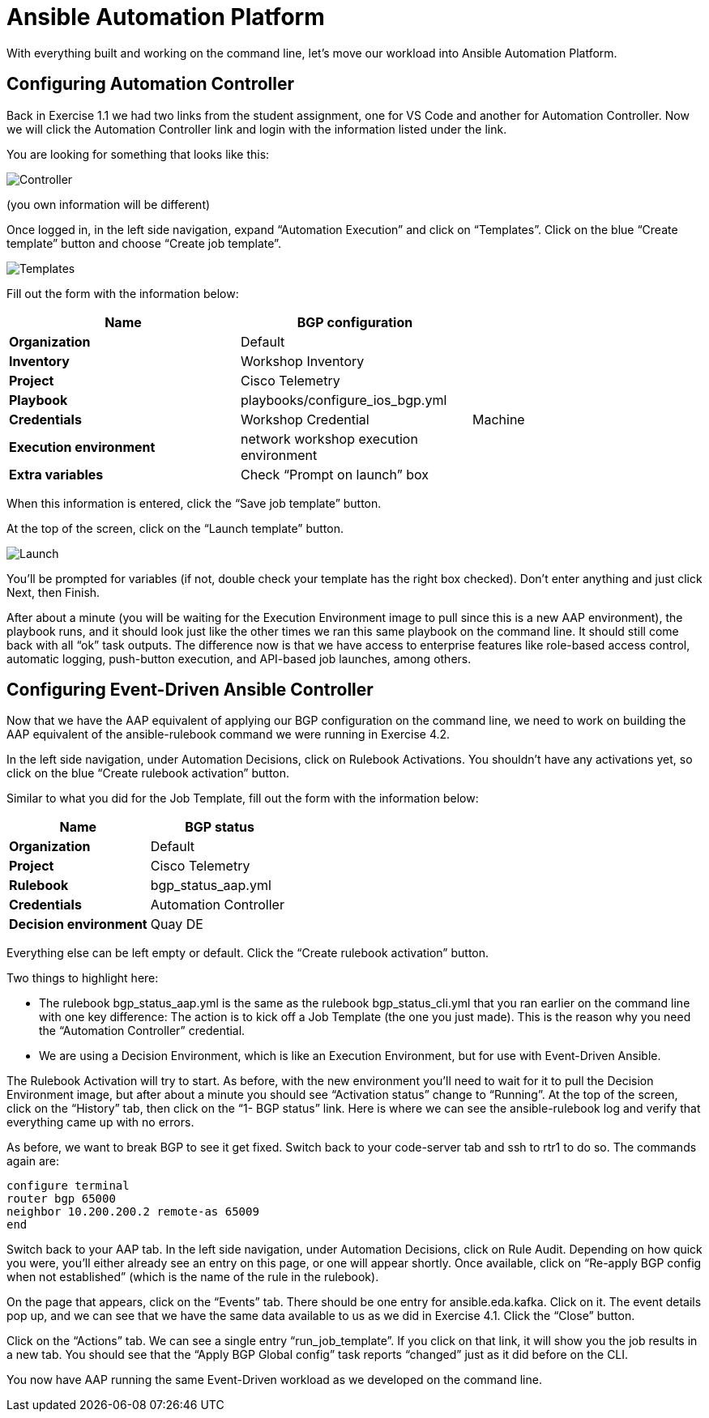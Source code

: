= Ansible Automation Platform

With everything built and working on the command line, let's move our workload into Ansible Automation Platform.

== Configuring Automation Controller

Back in Exercise 1.1 we had two links from the student assignment, one for VS Code and another for Automation Controller. Now we will click the Automation Controller link and login with the information listed under the link.

You are looking for something that looks like this:

image::5_controller.png[Controller]

(you own information will be different)

Once logged in, in the left side navigation, expand "`Automation Execution`" and click on "`Templates`". Click on the blue "`Create template`" button and choose "`Create job template`".

image::6_templates.png[Templates]

Fill out the form with the information below:

|===
| Name | BGP configuration |

| *Organization*
| Default
|

| *Inventory*
| Workshop Inventory
|

| *Project*
| Cisco Telemetry
|

| *Playbook*
| playbooks/configure_ios_bgp.yml
|

| *Credentials*
| Workshop Credential
| Machine

| *Execution environment*
| network workshop execution environment
|

| *Extra variables*
| Check "`Prompt on launch`" box
|
|===

When this information is entered, click the "`Save job template`" button.

At the top of the screen, click on the "`Launch template`" button.

image::7_launch.png[Launch]

You'll be prompted for variables (if not, double check your template has the right box checked). Don't enter anything and just click Next, then Finish.

After about a minute (you will be waiting for the Execution Environment image to pull since this is a new AAP environment), the playbook runs, and it should look just like the other times we ran this same playbook on the command line. It should still come back with all "`ok`" task outputs. The difference now is that we have access to enterprise features like role-based access control, automatic logging, push-button execution, and API-based job launches, among others.

== Configuring Event-Driven Ansible Controller

Now that we have the AAP equivalent of applying our BGP configuration on the command line, we need to work on building the AAP equivalent of the ansible-rulebook command we were running in Exercise 4.2.

In the left side navigation, under Automation Decisions, click on Rulebook Activations. You shouldn't have any activations yet, so click on the blue "`Create rulebook activation`" button.

Similar to what you did for the Job Template, fill out the form with the information below:

|===
| Name | BGP status

| *Organization*
| Default

| *Project*
| Cisco Telemetry

| *Rulebook*
| bgp_status_aap.yml

| *Credentials*
| Automation Controller

| *Decision environment*
| Quay DE
|===

Everything else can be left empty or default. Click the "`Create rulebook activation`" button.

Two things to highlight here:

* The rulebook bgp_status_aap.yml is the same as the rulebook bgp_status_cli.yml that you ran earlier on the command line with one key difference: The action is to kick off a Job Template (the one you just made). This is the reason why you need the "`Automation Controller`" credential.
* We are using a Decision Environment, which is like an Execution Environment, but for use with Event-Driven Ansible.

The Rulebook Activation will try to start. As before, with the new environment you'll need to wait for it to pull the Decision Environment image, but after about a minute you should see "`Activation status`" change to "`Running`". At the top of the screen, click on the "`History`" tab, then click on the "`1- BGP status`" link. Here is where we can see the ansible-rulebook log and verify that everything came up with no errors.

As before, we want to break BGP to see it get fixed. Switch back to your code-server tab and ssh to rtr1 to do so. The commands again are:

`configure terminal` +
`router bgp 65000` +
`neighbor 10.200.200.2 remote-as 65009` +
`end`

Switch back to your AAP tab. In the left side navigation, under Automation Decisions, click on Rule Audit. Depending on how quick you were, you'll either already see an entry on this page, or one will appear shortly. Once available, click on "`Re-apply BGP config when not established`" (which is the name of the rule in the rulebook).

On the page that appears, click on the "`Events`" tab. There should be one entry for ansible.eda.kafka. Click on it. The event details pop up, and we can see that we have the same data available to us as we did in Exercise 4.1. Click the "`Close`" button.

Click on the "`Actions`" tab. We can see a single entry "`run_job_template`". If you click on that link, it will show you the job results in a new tab. You should see that the "`Apply BGP Global config`" task reports "`changed`" just as it did before on the CLI.

You now have AAP running the same Event-Driven workload as we developed on the command line.

